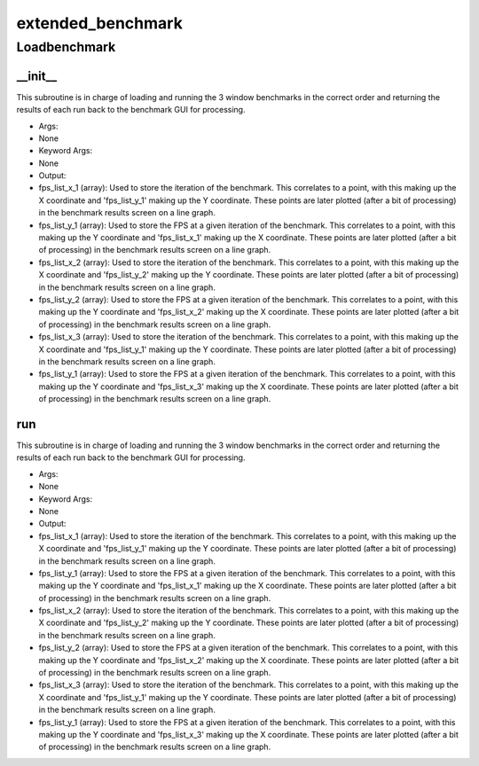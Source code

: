 extended_benchmark
==========

Loadbenchmark
----------
__init__
__________
This subroutine is in charge of loading and running the 3 window benchmarks in the correct order and returning the results of each run back to the benchmark GUI for processing.

* Args:
* None

* Keyword Args:
* None

* Output:
* fps_list_x_1 (array): Used to store the iteration of the benchmark. This correlates to a point, with this making up the X coordinate and 'fps_list_y_1' making up the Y coordinate. These points are later plotted (after a bit of processing) in the benchmark results screen on a line graph.
* fps_list_y_1 (array): Used to store the FPS at a given iteration of the benchmark. This correlates to a point, with this making up the Y coordinate and 'fps_list_x_1' making up the X coordinate. These points are later plotted (after a bit of processing) in the benchmark results screen on a line graph.
* fps_list_x_2 (array): Used to store the iteration of the benchmark. This correlates to a point, with this making up the X coordinate and 'fps_list_y_2' making up the Y coordinate. These points are later plotted (after a bit of processing) in the benchmark results screen on a line graph.
* fps_list_y_2 (array): Used to store the FPS at a given iteration of the benchmark. This correlates to a point, with this making up the Y coordinate and 'fps_list_x_2' making up the X coordinate. These points are later plotted (after a bit of processing) in the benchmark results screen on a line graph.
* fps_list_x_3 (array): Used to store the iteration of the benchmark. This correlates to a point, with this making up the X coordinate and 'fps_list_y_1' making up the Y coordinate. These points are later plotted (after a bit of processing) in the benchmark results screen on a line graph.
* fps_list_y_1 (array): Used to store the FPS at a given iteration of the benchmark. This correlates to a point, with this making up the Y coordinate and 'fps_list_x_3' making up the X coordinate. These points are later plotted (after a bit of processing) in the benchmark results screen on a line graph.

run
__________
This subroutine is in charge of loading and running the 3 window benchmarks in the correct order and returning the results of each run back to the benchmark GUI for processing.

* Args:
* None

* Keyword Args:
* None

* Output:
* fps_list_x_1 (array): Used to store the iteration of the benchmark. This correlates to a point, with this making up the X coordinate and 'fps_list_y_1' making up the Y coordinate. These points are later plotted (after a bit of processing) in the benchmark results screen on a line graph.
* fps_list_y_1 (array): Used to store the FPS at a given iteration of the benchmark. This correlates to a point, with this making up the Y coordinate and 'fps_list_x_1' making up the X coordinate. These points are later plotted (after a bit of processing) in the benchmark results screen on a line graph.
* fps_list_x_2 (array): Used to store the iteration of the benchmark. This correlates to a point, with this making up the X coordinate and 'fps_list_y_2' making up the Y coordinate. These points are later plotted (after a bit of processing) in the benchmark results screen on a line graph.
* fps_list_y_2 (array): Used to store the FPS at a given iteration of the benchmark. This correlates to a point, with this making up the Y coordinate and 'fps_list_x_2' making up the X coordinate. These points are later plotted (after a bit of processing) in the benchmark results screen on a line graph.
* fps_list_x_3 (array): Used to store the iteration of the benchmark. This correlates to a point, with this making up the X coordinate and 'fps_list_y_1' making up the Y coordinate. These points are later plotted (after a bit of processing) in the benchmark results screen on a line graph.
* fps_list_y_1 (array): Used to store the FPS at a given iteration of the benchmark. This correlates to a point, with this making up the Y coordinate and 'fps_list_x_3' making up the X coordinate. These points are later plotted (after a bit of processing) in the benchmark results screen on a line graph.


